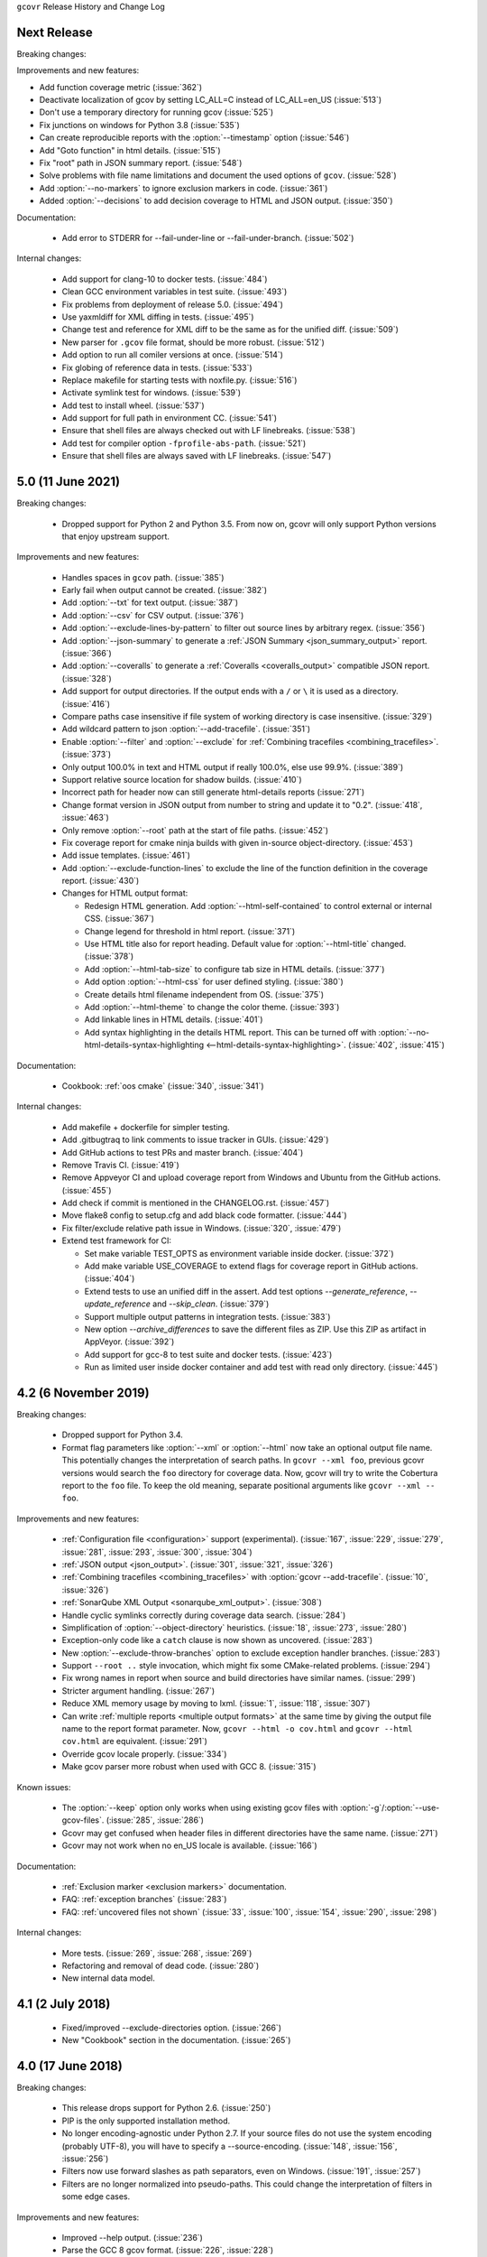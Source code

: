 ``gcovr`` Release History and Change Log

.. program is needed to resolve option links
.. program::  gcovr

Next Release
------------

Breaking changes:

Improvements and new features:

- Add function coverage metric (:issue:`362`)
- Deactivate localization of gcov by setting LC_ALL=C instead of LC_ALL=en_US (:issue:`513`)
- Don't use a temporary directory for running gcov (:issue:`525`)
- Fix junctions on windows for Python 3.8 (:issue:`535`)
- Can create reproducible reports with the :option:`--timestamp` option (:issue:`546`)
- Add "Goto function" in html details. (:issue:`515`)
- Fix "root" path in JSON summary report. (:issue:`548`)
- Solve problems with file name limitations and document the used options of ``gcov``. (:issue:`528`)
- Add :option:`--no-markers` to ignore exclusion markers in code. (:issue:`361`)
- Added :option:`--decisions` to add decision coverage to HTML and JSON output. (:issue:`350`)

Documentation:

 - Add error to STDERR for --fail-under-line or --fail-under-branch. (:issue:`502`)

Internal changes:

 - Add support for clang-10 to docker tests. (:issue:`484`)
 - Clean GCC environment variables in test suite. (:issue:`493`)
 - Fix problems from deployment of release 5.0. (:issue:`494`)
 - Use yaxmldiff for XML diffing in tests. (:issue:`495`)
 - Change test and reference for XML diff to be the same as for the unified diff. (:issue:`509`)
 - New parser for ``.gcov`` file format, should be more robust. (:issue:`512`)
 - Add option to run all comiler versions at once. (:issue:`514`)
 - Fix globing of reference data in tests. (:issue:`533`)
 - Replace makefile for starting tests with noxfile.py. (:issue:`516`)
 - Activate symlink test for windows. (:issue:`539`)
 - Add test to install wheel. (:issue:`537`)
 - Add support for full path in environment CC. (:issue:`541`)
 - Ensure that shell files are always checked out with LF linebreaks. (:issue:`538`)
 - Add test for compiler option ``-fprofile-abs-path``. (:issue:`521`)
 - Ensure that shell files are always saved with LF linebreaks. (:issue:`547`)

5.0 (11 June 2021)
------------------

Breaking changes:

 - Dropped support for Python 2 and Python 3.5.
   From now on, gcovr will only support Python versions
   that enjoy upstream support.

Improvements and new features:

 - Handles spaces in ``gcov`` path. (:issue:`385`)
 - Early fail when output cannot be created. (:issue:`382`)
 - Add :option:`--txt` for text output. (:issue:`387`)
 - Add :option:`--csv` for CSV output. (:issue:`376`)
 - Add :option:`--exclude-lines-by-pattern` to filter out source lines by arbitrary
   regex. (:issue:`356`)
 - Add :option:`--json-summary` to generate a :ref:`JSON Summary <json_summary_output>` report. (:issue:`366`)
 - Add :option:`--coveralls` to generate a :ref:`Coveralls <coveralls_output>` compatible JSON report. (:issue:`328`)
 - Add support for output directories. If the output ends with a ``/`` or ``\`` it is used as a directory. (:issue:`416`)
 - Compare paths case insensitive if file system of working directory is case insensitive. (:issue:`329`)
 - Add wildcard pattern to json :option:`--add-tracefile`. (:issue:`351`)
 - Enable :option:`--filter` and :option:`--exclude` for :ref:`Combining tracefiles <combining_tracefiles>`. (:issue:`373`)
 - Only output 100.0% in text and HTML output if really 100.0%, else use 99.9%. (:issue:`389`)
 - Support relative source location for shadow builds. (:issue:`410`)
 - Incorrect path for header now can still generate html-details reports (:issue:`271`)
 - Change format version in JSON output from number to string and update it to "0.2".  (:issue:`418`, :issue:`463`)
 - Only remove :option:`--root` path at the start of file paths. (:issue:`452`)
 - Fix coverage report for cmake ninja builds with given in-source object-directory. (:issue:`453`)
 - Add issue templates. (:issue:`461`)
 - Add :option:`--exclude-function-lines` to exclude the line of the function definition in the coverage report. (:issue:`430`)
 - Changes for HTML output format:

   - Redesign HTML generation. Add :option:`--html-self-contained` to control external or internal CSS. (:issue:`367`)
   - Change legend for threshold in html report. (:issue:`371`)
   - Use HTML title also for report heading. Default value for :option:`--html-title` changed. (:issue:`378`)
   - Add :option:`--html-tab-size` to configure tab size in HTML details. (:issue:`377`)
   - Add option :option:`--html-css` for user defined styling. (:issue:`380`)
   - Create details html filename independent from OS. (:issue:`375`)
   - Add :option:`--html-theme` to change the color theme. (:issue:`393`)
   - Add linkable lines in HTML details. (:issue:`401`)
   - Add syntax highlighting in the details HTML report. This can be turned off with :option:`--no-html-details-syntax-highlighting <--html-details-syntax-highlighting>`. (:issue:`402`, :issue:`415`)

Documentation:

 - Cookbook: :ref:`oos cmake` (:issue:`340`, :issue:`341`)

Internal changes:

 - Add makefile + dockerfile for simpler testing.
 - Add .gitbugtraq to link comments to issue tracker in GUIs. (:issue:`429`)
 - Add GitHub actions to test PRs and master branch. (:issue:`404`)
 - Remove Travis CI. (:issue:`419`)
 - Remove Appveyor CI and upload coverage report from Windows and Ubuntu from the GitHub actions. (:issue:`455`)
 - Add check if commit is mentioned in the CHANGELOG.rst. (:issue:`457`)
 - Move flake8 config to setup.cfg and add black code formatter. (:issue:`444`)
 - Fix filter/exclude relative path issue in Windows. (:issue:`320`, :issue:`479`)
 - Extend test framework for CI:

   - Set make variable TEST_OPTS as environment variable inside docker. (:issue:`372`)
   - Add make variable USE_COVERAGE to extend flags for coverage report in GitHub actions. (:issue:`404`)
   - Extend tests to use an unified diff in the assert. Add test options `--generate_reference`,
     `--update_reference` and `--skip_clean`. (:issue:`379`)
   - Support multiple output patterns in integration tests. (:issue:`383`)
   - New option `--archive_differences` to save the different files as ZIP.
     Use this ZIP as artifact in AppVeyor. (:issue:`392`)
   - Add support for gcc-8 to test suite and docker tests. (:issue:`423`)
   - Run as limited user inside docker container and add test with read only directory. (:issue:`445`)

4.2 (6 November 2019)
---------------------

Breaking changes:

 - Dropped support for Python 3.4.
 - Format flag parameters like :option:`--xml` or :option:`--html`
   now take an optional output file name.
   This potentially changes the interpretation of search paths.
   In ``gcovr --xml foo``,
   previous gcovr versions would search the ``foo`` directory for coverage data.
   Now, gcovr will try to write the Cobertura report to the ``foo`` file.
   To keep the old meaning, separate positional arguments like
   ``gcovr --xml -- foo``.

Improvements and new features:

 - :ref:`Configuration file <configuration>` support (experimental).
   (:issue:`167`, :issue:`229`, :issue:`279`, :issue:`281`, :issue:`293`,
   :issue:`300`, :issue:`304`)
 - :ref:`JSON output <json_output>`. (:issue:`301`, :issue:`321`, :issue:`326`)
 - :ref:`Combining tracefiles <combining_tracefiles>`
   with :option:`gcovr --add-tracefile`.
   (:issue:`10`, :issue:`326`)
 - :ref:`SonarQube XML Output <sonarqube_xml_output>`. (:issue:`308`)
 - Handle cyclic symlinks correctly during coverage data search.
   (:issue:`284`)
 - Simplification of :option:`--object-directory` heuristics.
   (:issue:`18`, :issue:`273`, :issue:`280`)
 - Exception-only code like a ``catch`` clause is now shown as uncovered.
   (:issue:`283`)
 - New :option:`--exclude-throw-branches` option
   to exclude exception handler branches. (:issue:`283`)
 - Support ``--root ..`` style invocation,
   which might fix some CMake-related problems. (:issue:`294`)
 - Fix wrong names in report
   when source and build directories have similar names. (:issue:`299`)
 - Stricter argument handling. (:issue:`267`)
 - Reduce XML memory usage by moving to lxml.
   (:issue:`1`, :issue:`118`, :issue:`307`)
 - Can write :ref:`multiple reports <multiple output formats>` at the same time
   by giving the output file name to the report format parameter.
   Now, ``gcovr --html -o cov.html`` and ``gcovr --html cov.html``
   are equivalent. (:issue:`291`)
 - Override gcov locale properly. (:issue:`334`)
 - Make gcov parser more robust when used with GCC 8. (:issue:`315`)

Known issues:

 - The :option:`--keep` option only works when using existing gcov files
   with :option:`-g`/:option:`--use-gcov-files`.
   (:issue:`285`, :issue:`286`)
 - Gcovr may get confused
   when header files in different directories have the same name.
   (:issue:`271`)
 - Gcovr may not work when no en_US locale is available.
   (:issue:`166`)

Documentation:

 - :ref:`Exclusion marker <exclusion markers>` documentation.
 - FAQ: :ref:`exception branches` (:issue:`283`)
 - FAQ: :ref:`uncovered files not shown`
   (:issue:`33`, :issue:`100`, :issue:`154`, :issue:`290`, :issue:`298`)

Internal changes:

 - More tests. (:issue:`269`, :issue:`268`, :issue:`269`)
 - Refactoring and removal of dead code. (:issue:`280`)
 - New internal data model.

4.1 (2 July 2018)
-----------------

 - Fixed/improved --exclude-directories option. (:issue:`266`)
 - New "Cookbook" section in the documentation. (:issue:`265`)

4.0 (17 June 2018)
------------------

Breaking changes:

 - This release drops support for Python 2.6. (:issue:`250`)
 - PIP is the only supported installation method.
 - No longer encoding-agnostic under Python 2.7.
   If your source files do not use the system encoding (probably UTF-8),
   you will have to specify a --source-encoding.
   (:issue:`148`, :issue:`156`, :issue:`256`)
 - Filters now use forward slashes as path separators, even on Windows.
   (:issue:`191`, :issue:`257`)
 - Filters are no longer normalized into pseudo-paths.
   This could change the interpretation of filters in some edge cases.

Improvements and new features:

 - Improved --help output. (:issue:`236`)
 - Parse the GCC 8 gcov format. (:issue:`226`, :issue:`228`)
 - New --source-encoding option, which fixes decoding under Python 3.
   (:issue:`256`)
 - New --gcov-ignore-parse-errors flag.
   By default, gcovr will now abort upon parse errors. (:issue:`228`)
 - Detect the error when gcov cannot create its output files (:issue:`243`,
   :issue:`244`)
 - Add -j flag to run gcov processes in parallel. (:issue:`3`, :issue:`36`,
   :issue:`239`)
 - The --html-details flag now implies --html. (:issue:`93`, :issue:`211`)
 - The --html output can now be used without an --output filename
   (:issue:`223`)
 - The docs are now managed with Sphinx.
   (:issue:`235`, :issue:`248`, :issue:`249`, :issue:`252`, :issue:`253`)
 - New --html-title option to change the title of the HTML report.
   (:issue:`261`, :issue:`263`)
 - New options --html-medium-threshold and --html-high-threshold
   to customize the color legend. (:issue:`261`, :issue:`264`)

Internal changes:

 - Huge refactoring. (:issue:`214`, :issue:`215`, :issue:`221` :issue:`225`,
   :issue:`228`, :issue:`237`, :issue:`246`)
 - Various testing improvements. (:issue:`213`, :issue:`214`, :issue:`216`,
   :issue:`217`, :issue:`218`, :issue:`222`, :issue:`223`, :issue:`224`,
   :issue:`227`, :issue:`240`, :issue:`241`, :issue:`245`)
 - HTML reports are now rendered with Jinja2 templates. (:issue:`234`)
 - New contributing guide. (:issue:`253`)

3.4 (12 February 2018)
----------------------

 - Added --html-encoding command line option (:issue:`139`).
 - Added --fail-under-line and --fail-under-branch options,
   which will error under a given minimum coverage. (:issue:`173`, :issue:`116`)
 - Better pathname resolution heuristics for --use-gcov-file. (:issue:`146`)
 - The --root option defaults to current directory '.'.
 - Improved reports for "(", ")", ";" lines.
 - HTML reports show full timestamp, not just date. (:issue:`165`)
 - HTML reports treat 0/0 coverage as NaN, not 100% or 0%. (:issue:`105`, :issue:`149`, :issue:`196`)
 - Add support for coverage-04.dtd Cobertura XML format (:issue:`164`, :issue:`186`)
 - Only Python 2.6+ is supported, with 2.7+ or 3.4+ recommended. (:issue:`195`)
 - Added CI testing for Windows using Appveyor. (:issue:`189`, :issue:`200`)
 - Reports use forward slashes in paths, even on Windows. (:issue:`200`)
 - Fix to support filtering with absolute paths.
 - Fix HTML generation with Python 3. (:issue:`168`, :issue:`182`, :issue:`163`)
 - Fix --html-details under Windows. (:issue:`157`)
 - Fix filters under Windows. (:issue:`158`)
 - Fix verbose output when using existing gcov files (:issue:`143`, :issue:`144`)


3.3 (6 August 2016)
-------------------

 - Added CI testing using TravisCI
 - Added more tests for out of source builds and other nested builds
 - Avoid common file prefixes in HTML output (:issue:`103`)
 - Added the --execlude-directories argument to exclude directories
   from the search for symlinks (:issue:`87`)
 - Added branches taken/not taken to HTML (:issue:`75`)
 - Use --object-directory to scan for gcov data files (:issue:`72`)
 - Improved logic for nested makefiles (:issue:`135`)
 - Fixed unexpected semantics with --root argument (:issue:`108`)
 - More careful checks for covered lines (:issue:`109`)


3.2 (5 July 2014)
-----------------

 - Adding a test for out of source builds
 - Using the starting directory when processing gcov filenames.
   (:issue:`42`)
 - Making relative paths the default in html output.
 - Simplify html bar with coverage is zero.
 - Add option for using existing gcov files (:issue:`35`)
 - Fixing --root argument processing (:issue:`27`)
 - Adding logic to cover branches that are ignored (:issue:`28`)


3.1 (6 December 2013)
---------------------

 - Change to make the -r/--root options define the root directory
   for source files.
 - Fix to apply the -p option when the --html option is used.
 - Adding new option, '--exclude-unreachable-branches' that
   will exclude branches in certain lines from coverage report.
 - Simplifying and standardizing the processing of linked files.
 - Adding tests for deeply nested code, and symbolic links.
 - Add support for multiple —filter options in same manner as —exclude
   option.


3.0 (10 August 2013)
--------------------

 - Adding the '--gcov-executable' option to specify
   the name/location of the gcov executable. The command line option
   overrides the environment variable, which overrides the default 'gcov'.
 - Adding an empty "<methods/>" block to <classes/> in the XML output: this
   makes out XML complient with the Cobertura DTD. (#3951)
 - Allow the GCOV environment variable to override the default 'gcov'
   executable.  The default is to search the PATH for 'gcov' if the GCOV
   environment variable is not set. (#3950)
 - Adding support for LCOV-style flags for excluding certain lines from
   coverage analysis. (#3942)
 - Setup additional logic to test with Python 2.5.
 - Added the --html and --html-details options to generate HTML.
 - Sort output for XML to facilitate baseline tests.
 - Added error when the --object-directory option specifies a bad directory.
 - Added more flexible XML testing, which can ignore XML elements
   that frequently change (e.g. timestamps).
 - Added the '—xml-pretty' option, which is used to
   generate pretty XML output for the user manual.
 - Many documentation updates


2.4 (13 April 2012)
-------------------

 - New approach to walking the directory tree that is more robust to
   symbolic links (#3908)
 - Normalize all reported path names

   - Normalize using the full absolute path (#3921)
   - Attempt to resolve files referenced through symlinks to a common
     project-relative path

 - Process ``gcno`` files when there is no corresponding ``gcda`` file to
   provide coverage information for unexecuted modules (#3887)
 - Windows compatibility fixes

   - Fix for how we parse ``source:`` file names (#3913)
   - Better handling od EOL indicators (#3920)

 - Fix so that gcovr cleans up all ``.gcov`` files, even those filtered by
   command line arguments
 - Added compatibility with GCC 4.8 (#3918)
 - Added a check to warn users who specify an empty ``--root`` option (see #3917)
 - Force ``gcov`` to run with en_US localization, so the gcovr parser runs
   correctly on systems with non-English locales (#3898, #3902).
 - Segregate warning/error information onto the stderr stream (#3924)
 - Miscellaneous (Python 3.x) portability fixes
 - Added the master svn revision number as part of the verson identifier


2.3.1 (6 January 2012)
----------------------

 - Adding support for Python 3.x


2.3 (11 December 2011)
----------------------

 - Adding the ``--gcov-filter`` and ``--gcov-exclude`` options.


2.2 (10 December 2011)
----------------------

 - Added a test driver for gcovr.
 - Improved estimation of the ``<sources>`` element when using gcovr with filters.
 - Added revision and date keywords to gcovr so it is easier to identify
   what version of the script users are using (especially when they are
   running a snapshot from trunk).
 - Addressed special case mentioned in [comment:ticket:3884:1]: do not
   truncate the reported file name if the filter does not start matching
   at the beginning of the string.
 - Overhaul of the ``--root`` / ``--filter`` logic. This should resolve the
   issue raised in #3884, along with the more general filter issue
   raised in [comment:ticket:3884:1]
 - Overhaul of gcovr's logic for determining gcc/g++'s original working
   directory. This resolves issues introduced in the original
   implementation of ``--object-directory`` (#3872, #3883).
 - Bugfix: gcovr was only including a ``<sources>`` element in the XML
   report if the user specified ``-r`` (#3869)
 - Adding timestamp and version attributes to the gcovr XML report (see
   #3877).  It looks like the standard Cobertura output reports number of
   seconds since the epoch for the timestamp and a doted decimal version
   string.  Now, gcovr reports seconds since the epoch and
   "``gcovr ``"+``__version__`` (e.g. "gcovr 2.2") to differentiate it
   from a pure Cobertura report.


2.1 (26 November 2010)
----------------------

 - Added the ``--object-directory`` option, which allows for a flexible
   specification of the directory that contains the objects generated by
   gcov.
 - Adding fix to compare the absolute path of a filename to an exclusion
   pattern.
 - Adding error checking when no coverage results are found. The line and
   branch counts can be zero.
 - Adding logic to process the ``-o``/``--output`` option (#3870).
 - Adding patch to scan for lines that look like::

        creating `foo'

   as well as
   ::

        creating 'foo'

 - Changing the semantics for EOL to be portable for MS Windows.
 - Add attributes to xml format so that it could be used by hudson/bamboo with
   cobertura plug-in.


2.0 (22 August 2010)
--------------------

 - Initial release as a separate package.  Earlier versions of gcovr
   were managed within the 'fast' Python package.
